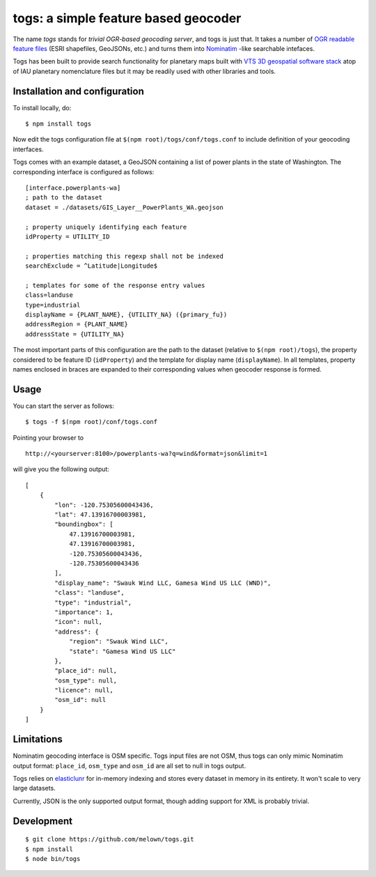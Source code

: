 togs: a simple feature based geocoder
===================================

The name *togs* stands for *trivial OGR-based geocoding server*, and togs is
just that.  It takes a number of `OGR readable feature files
<http://www.gdal.org/ogr_formats.html target=_blank>`_ (ESRI shapefiles,
GeoJSONs, etc.) and turns them into `Nominatim
<http://wiki.openstreetmap.org/wiki/Nominatim target=_blank>`_ -like
searchable intefaces.

Togs has been built to provide search functionality for planetary maps built
with `VTS 3D geospatial software stack <https://melown.com/products/vts
target=_blank>`_ atop of IAU planetary nomenclature files but it may be
readily used with other libraries and tools.


Installation and configuration
------------------------------

To install locally, do::

	$ npm install togs

Now edit the togs configuration file at ``$(npm root)/togs/conf/togs.conf`` to
include definition of your geocoding interfaces. 

Togs comes with an example dataset, a GeoJSON containing a list of power plants in the
state of Washington. The corresponding interface is configured as follows::

	[interface.powerplants-wa]
	; path to the dataset
	dataset = ./datasets/GIS_Layer__PowerPlants_WA.geojson

	; property uniquely identifying each feature 
	idProperty = UTILITY_ID

	; properties matching this regexp shall not be indexed  
	searchExclude = ^Latitude|Longitude$

	; templates for some of the response entry values
	class=landuse
	type=industrial
	displayName = {PLANT_NAME}, {UTILITY_NA} ({primary_fu})
	addressRegion = {PLANT_NAME}
	addressState = {UTILITY_NA}


The most important parts of this configuration are the path to the dataset
(relative to ``$(npm root)/togs``), the property considered to be feature ID
(``idProperty``) and the template for display name (``displayName``).  In
all templates, property names enclosed in braces are expanded to their
corresponding values when geocoder response is formed.


Usage
-----

You can start the server as follows::

	$ togs -f $(npm root)/conf/togs.conf


Pointing your browser to 

::

	http://<yourserver:8100>/powerplants-wa?q=wind&format=json&limit=1

will give you the following output::

    [
    	{
            "lon": -120.75305600043436,
            "lat": 47.13916700003981,
            "boundingbox": [
                47.13916700003981,
                47.13916700003981,
                -120.75305600043436,
                -120.75305600043436
            ],
            "display_name": "Swauk Wind LLC, Gamesa Wind US LLC (WND)",
            "class": "landuse",
            "type": "industrial",
            "importance": 1,
            "icon": null,
            "address": {
                "region": "Swauk Wind LLC",
                "state": "Gamesa Wind US LLC"
            },
            "place_id": null,
            "osm_type": null,
            "licence": null,
            "osm_id": null
        }
    ]



Limitations
-----------

Nominatim geocoding interface is OSM specific. Togs input files are not
OSM, thus togs can only mimic Nominatim output format: ``place_id``,
``osm_type`` and ``osm_id`` are all set to null in togs output.

Togs relies on `elasticlunr <http://elasticlunr.com/ target=_blank>`_  for
in-memory indexing and stores every dataset in memory in its entirety.  It
won't scale to very large datasets.

Currently, JSON is the only supported output format, though adding support
for XML is probably trivial. 


Development
-----------

::

    $ git clone https://github.com/melown/togs.git
    $ npm install
    $ node bin/togs


  